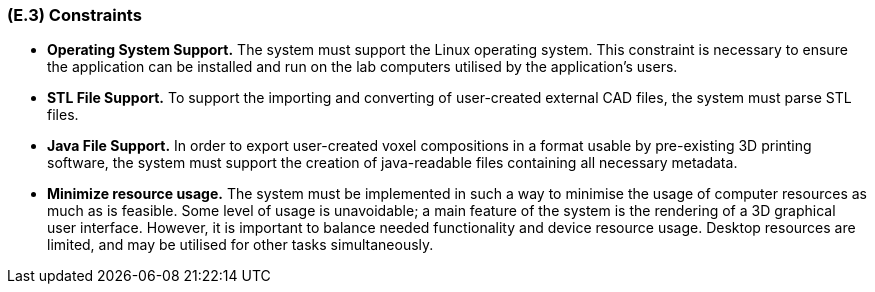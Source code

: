 [#e3,reftext=E.3]
=== (E.3) Constraints

ifdef::env-draft[]
TIP: _Obligations and limits imposed on the project and system by the environment. This chapter defines non-negotiable restrictions coming from the environment (business rules, physical laws, engineering decisions), which the development will have to take into account._  <<BM22>>
endif::[]

* *Operating System Support.* The system must support the Linux operating system. This constraint is necessary to ensure the application can be installed and run on the lab computers utilised by the application's users.

* *STL File Support.* To support the importing and converting of user-created external CAD files, the system must parse STL files.  

* *Java File Support.* In order to export user-created voxel compositions in a format usable by pre-existing 3D printing software, the system must support the creation of java-readable files containing all necessary metadata.

* *Minimize resource usage.* The system must be implemented in such a way to minimise the usage of computer resources as much as is feasible. Some level of usage is unavoidable; a main feature of the system is the rendering of a 3D graphical user interface. However, it is important to balance needed functionality and device resource usage. Desktop resources are limited, and may be utilised for other tasks simultaneously.  

